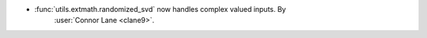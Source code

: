 - :func:`utils.extmath.randomized_svd` now handles complex valued inputs. By
    :user:`Connor Lane <clane9>`.
